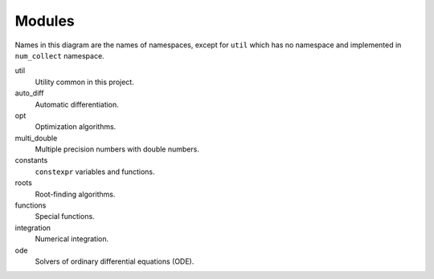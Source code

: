 Modules
===============

.. uml::

    title Module Relation

    component fmt
    component Eigen

    component num_collect {
        component util
        util ..> fmt
        util ..> Eigen

        component auto_diff

        component opt
        opt ..> util

        component multi_double

        component constants

        component roots
        roots ..> util

        component functions
        functions ..> util
        functions ..> constants
        functions ..> roots

        component integration
        integration ..> util
        integration ..> constants
        integration ..> functions

        component ode
        ode ..> util
        ode ..> constants
        ode ..> roots
    }

Names in this diagram are the names of namespaces,
except for ``util`` which has no namespace
and implemented in ``num_collect`` namespace.

util
    Utility common in this project.

auto_diff
    Automatic differentiation.

opt
    Optimization algorithms.

multi_double
    Multiple precision numbers with double numbers.

constants
    ``constexpr`` variables and functions.

roots
    Root-finding algorithms.

functions
    Special functions.

integration
    Numerical integration.

ode
    Solvers of ordinary differential equations (ODE).
